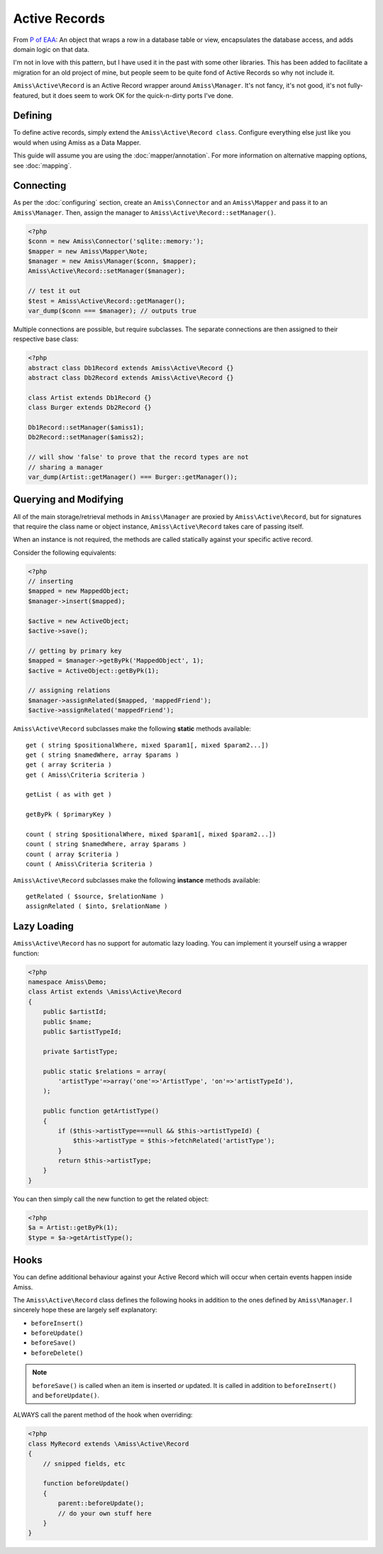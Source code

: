 Active Records
==============

From `P of EAA`_:
An object that wraps a row in a database table or view, encapsulates the database access, and adds domain logic on that data.

.. _`P of EAA`: http://martinfowler.com/eaaCatalog/activeRecord.html

I'm not in love with this pattern, but I have used it in the past with some other libraries. This has been added to facilitate a migration for an old project of mine, but people seem to be quite fond of Active Records so why not include it.

``Amiss\Active\Record`` is an Active Record wrapper around ``Amiss\Manager``. It's not fancy, it's not good, it's not fully-featured, but it does seem to work OK for the quick-n-dirty ports I've done.


Defining
--------

To define active records, simply extend the ``Amiss\Active\Record class``. Configure everything else just like you would when using Amiss as a Data Mapper.

This guide will assume you are using the :doc:`mapper/annotation`. For more information on alternative mapping options, see :doc:`mapping`.

.. code-block: php

    <?php
    class Artist extends Amiss\Active\Record
    {
        /** @primary */
        public $artistId;

        /** @field */
        public $name;

        /** @field */
        public $artistTypeId;

        /** @has one ArtistType artistTypeId */
    }


Connecting
----------

As per the :doc:`configuring` section, create an ``Amiss\Connector`` and an ``Amiss\Mapper`` and pass it to an ``Amiss\Manager``. Then, assign the manager to ``Amiss\Active\Record::setManager()``.

.. code-block:: php

    <?php
    $conn = new Amiss\Connector('sqlite::memory:');
    $mapper = new Amiss\Mapper\Note;
    $manager = new Amiss\Manager($conn, $mapper);
    Amiss\Active\Record::setManager($manager);
    
    // test it out
    $test = Amiss\Active\Record::getManager();
    var_dump($conn === $manager); // outputs true


Multiple connections are possible, but require subclasses. The separate connections are then assigned to their respective base class:

.. code-block:: php

    <?php
    abstract class Db1Record extends Amiss\Active\Record {}
    abstract class Db2Record extends Amiss\Active\Record {}
    
    class Artist extends Db1Record {}
    class Burger extends Db2Record {}
    
    Db1Record::setManager($amiss1);
    Db2Record::setManager($amiss2);
    
    // will show 'false' to prove that the record types are not 
    // sharing a manager
    var_dump(Artist::getManager() === Burger::getManager());


Querying and Modifying
----------------------

All of the main storage/retrieval methods in ``Amiss\Manager`` are proxied by ``Amiss\Active\Record``, but for signatures that require the class name or object instance, ``Amiss\Active\Record`` takes care of passing itself.

When an instance is not required, the methods are called statically against your specific active record.

Consider the following equivalents:

.. code-block:: php

    <?php
    // inserting
    $mapped = new MappedObject;
    $manager->insert($mapped);
    
    $active = new ActiveObject;
    $active->save();
    
    // getting by primary key
    $mapped = $manager->getByPk('MappedObject', 1);
    $active = ActiveObject::getByPk(1);

    // assigning relations
    $manager->assignRelated($mapped, 'mappedFriend');
    $active->assignRelated('mappedFriend');


``Amiss\Active\Record`` subclasses make the following **static** methods available::

    get ( string $positionalWhere, mixed $param1[, mixed $param2...])
    get ( string $namedWhere, array $params )
    get ( array $criteria )
    get ( Amiss\Criteria $criteria )

    getList ( as with get )

    getByPk ( $primaryKey )

    count ( string $positionalWhere, mixed $param1[, mixed $param2...])
    count ( string $namedWhere, array $params )
    count ( array $criteria )
    count ( Amiss\Criteria $criteria )


``Amiss\Active\Record`` subclasses make the following **instance** methods available::

    getRelated ( $source, $relationName )
    assignRelated ( $into, $relationName )


Lazy Loading
------------

``Amiss\Active\Record`` has no support for automatic lazy loading. You can implement it yourself using a wrapper function:

.. code-block:: php
    
    <?php
    namespace Amiss\Demo;
    class Artist extends \Amiss\Active\Record
    {
        public $artistId;
        public $name;
        public $artistTypeId;
        
        private $artistType;

        public static $relations = array(
            'artistType'=>array('one'=>'ArtistType', 'on'=>'artistTypeId'),
        );
        
        public function getArtistType()
        {
            if ($this->artistType===null && $this->artistTypeId) {
                $this->artistType = $this->fetchRelated('artistType');
            }
            return $this->artistType;
        }
    }
    

You can then simply call the new function to get the related object:

.. code-block:: php
    
    <?php
    $a = Artist::getByPk(1);
    $type = $a->getArtistType();


Hooks
-----

You can define additional behaviour against your Active Record which will occur when certain events happen inside Amiss.

The ``Amiss\Active\Record`` class defines the following hooks in addition to the ones defined by ``Amiss\Manager``. I sincerely hope these are largely self explanatory:

* ``beforeInsert()``
* ``beforeUpdate()``
* ``beforeSave()``
* ``beforeDelete()``
    
.. note:: ``beforeSave()`` is called when an item is inserted *or* updated. It is called in addition to ``beforeInsert()`` and ``beforeUpdate()``.

ALWAYS call the parent method of the hook when overriding:

.. code-block:: php

    <?php
    class MyRecord extends \Amiss\Active\Record
    {
        // snipped fields, etc

        function beforeUpdate()
        {
            parent::beforeUpdate();
            // do your own stuff here
        }
    }

